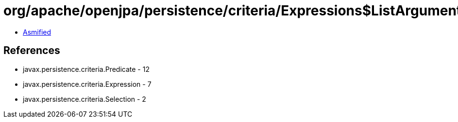 = org/apache/openjpa/persistence/criteria/Expressions$ListArgument.class

 - link:Expressions$ListArgument-asmified.java[Asmified]

== References

 - javax.persistence.criteria.Predicate - 12
 - javax.persistence.criteria.Expression - 7
 - javax.persistence.criteria.Selection - 2
